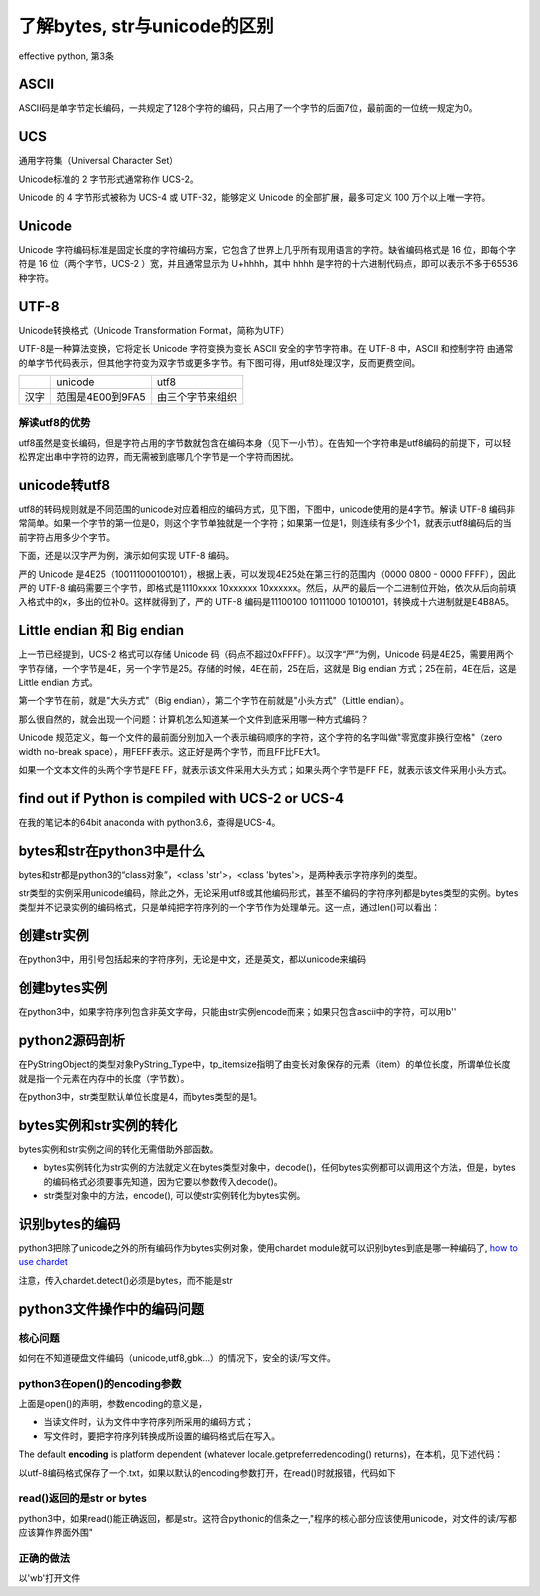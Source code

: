 了解bytes, str与unicode的区别
====================================
effective python, 第3条

ASCII
---------
ASCII码是单字节定长编码，一共规定了128个字符的编码，只占用了一个字节的后面7位，最前面的一位统一规定为0。

UCS
-------
通用字符集（Universal Character Set）

Unicode标准的 2 字节形式通常称作 UCS-2。

Unicode 的 4 字节形式被称为 UCS-4 或 UTF-32，能够定义 Unicode 的全部扩展，最多可定义 100 万个以上唯一字符。

Unicode
------------

Unicode 字符编码标准是固定长度的字符编码方案，它包含了世界上几乎所有现用语言的字符。缺省编码格式是 16 位，即每个字符是 16 位（两个字节，UCS-2 ）宽，并且通常显示为 U+hhhh，其中 hhhh 是字符的十六进制代码点，即可以表示不多于65536种字符。

UTF-8
--------
Unicode转换格式（Unicode Transformation Format，简称为UTF）

UTF-8是一种算法变换，它将定长 Unicode 字符变换为变长 ASCII 安全的字节字符串。在 UTF-8 中，ASCII 和控制字符 由通常的单字节代码表示，但其他字符变为双字节或更多字节。有下图可得，用utf8处理汉字，反而更费空间。

+------+------------------+------------------+
|      | unicode          | utf8             |
+------+------------------+------------------+
| 汉字 | 范围是4E00到9FA5 | 由三个字节来组织 |
+------+------------------+------------------+

解读utf8的优势
^^^^^^^^^^^^^^^^^^
utf8虽然是变长编码，但是字符占用的字节数就包含在编码本身（见下一小节）。在告知一个字符串是utf8编码的前提下，可以轻松界定出串中字符的边界，而无需被到底哪几个字节是一个字符而困扰。

unicode转utf8
-----------------
utf8的转码规则就是不同范围的unicode对应着相应的编码方式，见下图，下图中，unicode使用的是4字节。解读 UTF-8 编码非常简单。如果一个字节的第一位是0，则这个字节单独就是一个字符；如果第一位是1，则连续有多少个1，就表示utf8编码后的当前字符占用多少个字节。

.. image:: _images/unicode2utf8.png

下面，还是以汉字严为例，演示如何实现 UTF-8 编码。

严的 Unicode 是4E25（100111000100101），根据上表，可以发现4E25处在第三行的范围内（0000 0800 - 0000 FFFF），因此严的 UTF-8 编码需要三个字节，即格式是1110xxxx 10xxxxxx 10xxxxxx。然后，从严的最后一个二进制位开始，依次从后向前填入格式中的x，多出的位补0。这样就得到了，严的 UTF-8 编码是11100100 10111000 10100101，转换成十六进制就是E4B8A5。

Little endian 和 Big endian
-------------------------------

上一节已经提到，UCS-2 格式可以存储 Unicode 码（码点不超过0xFFFF）。以汉字“严”为例，Unicode 码是4E25，需要用两个字节存储，一个字节是4E，另一个字节是25。存储的时候，4E在前，25在后，这就是 Big endian 方式；25在前，4E在后，这是 Little endian 方式。

第一个字节在前，就是"大头方式"（Big endian），第二个字节在前就是"小头方式"（Little endian）。

那么很自然的，就会出现一个问题：计算机怎么知道某一个文件到底采用哪一种方式编码？

Unicode 规范定义，每一个文件的最前面分别加入一个表示编码顺序的字符，这个字符的名字叫做"零宽度非换行空格"（zero width no-break space），用FEFF表示。这正好是两个字节，而且FF比FE大1。

如果一个文本文件的头两个字节是FE FF，就表示该文件采用大头方式；如果头两个字节是FF FE，就表示该文件采用小头方式。

find out if Python is compiled with UCS-2 or UCS-4
-------------------------------------------------------
.. image:: _images/ucs2or4.png

在我的笔记本的64bit anaconda with python3.6，查得是UCS-4。

bytes和str在python3中是什么
----------------------------
bytes和str都是python3的“class对象”，<class 'str'>，<class 'bytes'>，是两种表示字符序列的类型。

str类型的实例采用unicode编码，除此之外，无论采用utf8或其他编码形式，甚至不编码的字符序列都是bytes类型的实例。bytes类型并不记录实例的编码格式，只是单纯把字符序列的一个字节作为处理单元。这一点，通过len()可以看出：

.. code-block:: python
    :linenos:

    >>> s1 = "我"
    >>> type(s1)
    <class 'str'>
    >>> s2 = s1.encode('utf-8')
    >>> type(s2)
    <class 'bytes'>
    >>> s3 = s1.encode("big5")
    >>> type(s3)
    <class 'bytes'>
    >>> len(s2) #utf8以3字节编码汉字，而bytes类型以1个字节作为item
    3
    >>> len(s3) #big5以2字节编码汉字，而bytes类型以1个字节作为item
    2
    >>> len(s1) #本机器中，unicode以4字节编码汉字，这4个字节是一个item
    1


创建str实例
-------------
在python3中，用引号包括起来的字符序列，无论是中文，还是英文，都以unicode来编码

.. code-block:: python
    :linenos:

    >>> s1 = "我"
    >>> type(s1)
    <class 'str'>
    >>> s5 = 'hehe'
    >>> type(s5)
    <class 'str'>

创建bytes实例
----------------
在python3中，如果字符序列包含非英文字母，只能由str实例encode而来；如果只包含ascii中的字符，可以用b''

.. code-block:: python
    :linenos:

    >>> s1 = "我"
    >>> type(s1)
    <class 'str'>
    >>> s2 = s1.encode('utf-8')
    >>> type(s2)
    <class 'bytes'>
    >>> s2  
    b'\xe6\x88\x91'  #b表示bytes
    >>> s4 = b'hehe'
    >>> type(s4)
    <class 'bytes'>
    

python2源码剖析
------------------
在PyStringObject的类型对象PyString_Type中，tp_itemsize指明了由变长对象保存的元素（item）的单位长度，所谓单位长度就是指一个元素在内存中的长度（字节数）。

在python3中，str类型默认单位长度是4，而bytes类型的是1。

bytes实例和str实例的转化
-----------------------------

bytes实例和str实例之间的转化无需借助外部函数。

- bytes实例转化为str实例的方法就定义在bytes类型对象中，decode()，任何bytes实例都可以调用这个方法，但是，bytes的编码格式必须要事先知道，因为它要以参数传入decode()。
- str类型对象中的方法，encode(), 可以使str实例转化为bytes实例。

识别bytes的编码
--------------------
python3把除了unicode之外的所有编码作为bytes实例对象，使用chardet module就可以识别bytes到底是哪一种编码了, `how to use chardet <https://www.liaoxuefeng.com/wiki/0014316089557264a6b348958f449949df42a6d3a2e542c000/001510905171877ca6fdf08614e446e835ea5d9bce75cf5000>`_

注意，传入chardet.detect()必须是bytes，而不能是str

python3文件操作中的编码问题
-----------------------------

核心问题
^^^^^^^^^^^^^^
如何在不知道硬盘文件编码（unicode,utf8,gbk...）的情况下，安全的读/写文件。

python3在open()的encoding参数
^^^^^^^^^^^^^^^^^^^^^^^^^^^^^^^^^^^^^^^
.. code-block:: python
    :linenos:

    open(file, mode='r', buffering=-1, encoding=None, errors=None, newline=None, closefd=True, opener=None)

上面是open()的声明，参数encoding的意义是，

- 当读文件时，认为文件中字符序列所采用的编码方式；
- 写文件时，要把字符序列转换成所设置的编码格式后在写入。

The default **encoding** is platform dependent (whatever locale.getpreferredencoding() returns)，在本机，见下述代码：

.. code-block:: python
    :linenos:

    >>> import  locale
    >>> locale.getpreferredencoding()
    'cp936'  #就是GBK

以utf-8编码格式保存了一个.txt，如果以默认的encoding参数打开，在read()时就报错，代码如下

.. code-block:: python
    :linenos:

    >>> f = open('D:\\temp\\p3\\utf8.txt', 'r')
    >>> f.read()
    Traceback (most recent call last):
      File "<stdin>", line 1, in <module>
    UnicodeDecodeError: 'gbk' codec can't decode byte 0x86 in position 14: incomplet
    e multibyte sequence
    >>> f = open('D:\\temp\\p3\\utf8.txt', 'r',encoding='utf-8')
    >>> print(f.read())
    ﻿我想你了

read()返回的是str or bytes
^^^^^^^^^^^^^^^^^^^^^^^^^^^^^
python3中，如果read()能正确返回，都是str。这符合pythonic的信条之一,"程序的核心部分应该使用unicode，对文件的读/写都应该算作界面外围"

正确的做法
^^^^^^^^^^^^
以'wb'打开文件